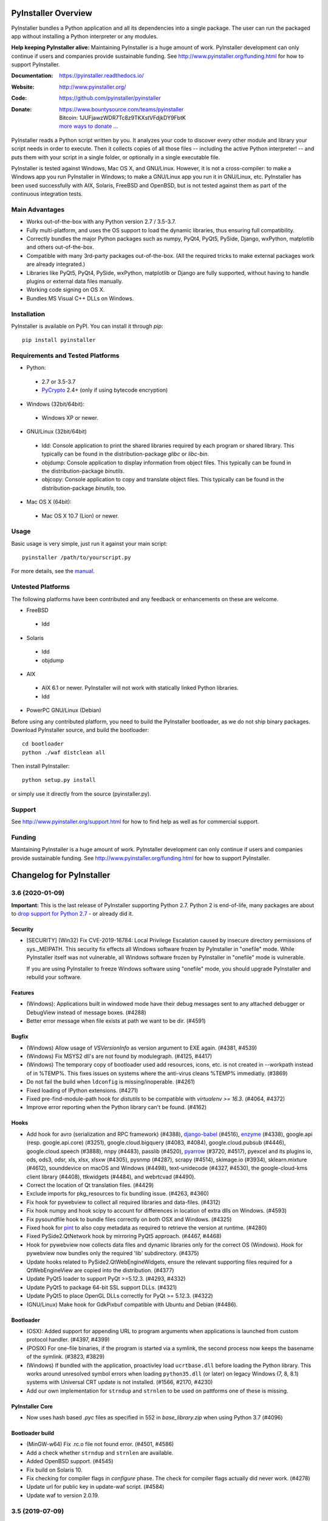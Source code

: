 PyInstaller Overview
====================

PyInstaller bundles a Python application and all its dependencies into a single
package. The user can run the packaged app without installing a Python
interpreter or any modules.


**Help keeping PyInstaller alive:**
Maintaining PyInstaller is a huge amount of work.
PyInstaller development can only continue
if users and companies provide sustainable funding. See
http://www.pyinstaller.org/funding.html for how to support PyInstaller.


:Documentation: https://pyinstaller.readthedocs.io/
:Website:       http://www.pyinstaller.org/
:Code:          https://github.com/pyinstaller/pyinstaller
:Donate:        | https://www.bountysource.com/teams/pyinstaller
                | Bitcoin: 1JUFjawzWDR7Tc8z9TKXstVFdjkDY9FbtK
                | `more ways to donate … <http://www.pyinstaller.org/donate.html>`_


PyInstaller reads a Python script written by you. It analyzes your code
to discover every other module and library your script needs in order to
execute. Then it collects copies of all those files -- including the active
Python interpreter! -- and puts them with your script in a single folder, or
optionally in a single executable file.


PyInstaller is tested against Windows, Mac OS X, and GNU/Linux.
However, it is not a cross-compiler:
to make a Windows app you run PyInstaller in Windows; to make
a GNU/Linux app you run it in GNU/Linux, etc.
PyInstaller has been used successfully
with AIX, Solaris, FreeBSD and OpenBSD,
but is not tested against them as part of the continuous integration tests.


Main Advantages
---------------

- Works out-of-the-box with any Python version 2.7 / 3.5-3.7.
- Fully multi-platform, and uses the OS support to load the dynamic libraries,
  thus ensuring full compatibility.
- Correctly bundles the major Python packages such as numpy, PyQt4, PyQt5,
  PySide, Django, wxPython, matplotlib and others out-of-the-box.
- Compatible with many 3rd-party packages out-of-the-box. (All the required
  tricks to make external packages work are already integrated.)
- Libraries like PyQt5, PyQt4, PySide, wxPython, matplotlib or Django are fully
  supported, without having to handle plugins or external data files manually.
- Working code signing on OS X.
- Bundles MS Visual C++ DLLs on Windows.


Installation
------------

PyInstaller is available on PyPI. You can install it through `pip`::

      pip install pyinstaller


Requirements and Tested Platforms
------------------------------------

- Python: 

 - 2.7 or 3.5-3.7
 - PyCrypto_ 2.4+ (only if using bytecode encryption)

- Windows (32bit/64bit):

 - Windows XP or newer.

- GNU/Linux (32bit/64bit)

 - ldd: Console application to print the shared libraries required
   by each program or shared library. This typically can be found in
   the distribution-package `glibc` or `libc-bin`.
 - objdump: Console application to display information from 
   object files. This typically can be found in the
   distribution-package `binutils`.
 - objcopy: Console application to copy and translate object files.
   This typically can be found in the distribution-package `binutils`,
   too.

- Mac OS X (64bit):

 - Mac OS X 10.7 (Lion) or newer.


Usage
-----

Basic usage is very simple, just run it against your main script::

      pyinstaller /path/to/yourscript.py

For more details, see the `manual`_.


Untested Platforms
---------------------

The following platforms have been contributed and any feedback or
enhancements on these are welcome.

- FreeBSD

 - ldd

- Solaris

 - ldd
 - objdump

- AIX

 - AIX 6.1 or newer. PyInstaller will not work with statically
   linked Python libraries.
 - ldd

- PowerPC GNU/Linux (Debian)


Before using any contributed platform, you need to build the PyInstaller
bootloader, as we do not ship binary packages. Download PyInstaller
source, and build the bootloader::

        cd bootloader
        python ./waf distclean all

Then install PyInstaller::

        python setup.py install

or simply use it directly from the source (pyinstaller.py).


Support
---------------------

See http://www.pyinstaller.org/support.html for how to find help as well as
for commercial support.


Funding
---------------------

Maintaining PyInstaller is a huge amount of work.
PyInstaller development can only continue
if users and companies provide sustainable funding. See
http://www.pyinstaller.org/funding.html for how to support PyInstaller.



.. _PyCrypto: https://www.dlitz.net/software/pycrypto/
.. _`manual`: https://pyinstaller.readthedocs.io/en/v3.6/



.. Define some roles so they can be used in the README.

.. role:: ref
.. role:: program
.. role:: pep
.. role:: issue


Changelog for PyInstaller
=========================

.. NOTE:

   You should *NOT* be adding new change log entries to this file, this
   file is managed by towncrier. You *may* edit previous change logs to
   fix problems like typo corrections or such.

   To add a new change log entry, please see
   https://pyinstaller.readthedocs.io/en/latest/development/changelog-entries.html

.. towncrier release notes start

3.6 (2020-01-09)
--------------------------

**Important:** This is the last release of PyInstaller supporting Python 2.7.
Python 2 is end-of-life, many packages are about to `drop support for Python
2.7 <https://python3statement.org/>`_ - or already did it.

Security
~~~~~~~~

* [SECURITY] (Win32) Fix CVE-2019-16784: Local Privilege Escalation caused by
  insecure directory permissions of sys._MEIPATH. This security fix effects all
  Windows software frozen by PyInstaller in "onefile" mode.
  While PyInstaller itself was not vulnerable, all Windows software frozen
  by PyInstaller in "onefile" mode is vulnerable.

  If you are using PyInstaller to freeze Windows software using "onefile"
  mode, you should upgrade PyInstaller and rebuild your software.


Features
~~~~~~~~

* (Windows): Applications built in windowed mode have their debug messages
  sent to any attached debugger or DebugView instead of message boxes.
  (:issue:`#4288`)
* Better error message when file exists at path we want to be dir.
  (:issue:`#4591`)


Bugfix
~~~~~~

* (Windows) Allow usage of `VSVersionInfo` as version argument to EXE again.
  (:issue:`#4381`, :issue:`#4539`)
* (Windows) Fix MSYS2 dll's are not found by modulegraph. (:issue:`#4125`,
  :issue:`#4417`)
* (Windows) The temporary copy of bootloader used add resources, icons, etc.
  is not created in --workpath instead of in  %TEMP%. This fixes issues on
  systems where the anti-virus cleans %TEMP% immediatly. (:issue:`#3869`)
* Do not fail the build when ``ldconfig`` is missing/inoperable.
  (:issue:`#4261`)
* Fixed loading of IPython extensions. (:issue:`#4271`)
* Fixed pre-find-module-path hook for `distutils` to be compatible with
  `virtualenv >= 16.3`. (:issue:`#4064`, :issue:`#4372`)
* Improve error reporting when the Python library can't be found.
  (:issue:`#4162`)


Hooks
~~~~~

* Add hook for
  avro (serialization and RPC framework) (:issue:`#4388`),
  `django-babel <https://github.com/python-babel/django-babel>`_ (:issue:`#4516`),
  `enzyme <https://pypi.org/project/enzyme/>`_ (:issue:`#4338`),
  google.api (resp. google.api.core) (:issue:`#3251`),
  google.cloud.bigquery (:issue:`#4083`, :issue:`#4084`),
  google.cloud.pubsub (:issue:`#4446`),
  google.cloud.speech (:issue:`#3888`),
  nnpy (:issue:`#4483`),
  passlib (:issue:`#4520`),
  `pyarrow <https://pypi.org/project/pyarrow/>`_ (:issue:`#3720`, :issue:`#4517`),
  pyexcel and its plugins io, ods, ods3, odsr, xls, xlsx, xlsxw (:issue:`#4305`),
  pysnmp (:issue:`#4287`),
  scrapy (:issue:`#4514`),
  skimage.io (:issue:`#3934`),
  sklearn.mixture (:issue:`#4612`),
  sounddevice on macOS and Windows (:issue:`#4498`),
  text-unidecode (:issue:`#4327`, :issue:`#4530`),
  the google-cloud-kms client library (:issue:`#4408`),
  ttkwidgets (:issue:`#4484`), and
  webrtcvad (:issue:`#4490`).
* Correct the location of Qt translation files. (:issue:`#4429`)
* Exclude imports for pkg_resources to fix bundling issue. (:issue:`#4263`,
  :issue:`#4360`)
* Fix hook for pywebview to collect all required libraries and data-files.
  (:issue:`#4312`)
* Fix hook numpy and hook scipy to account for differences in location of extra
  dlls on Windows. (:issue:`#4593`)
* Fix pysoundfile hook to bundle files correctly on both OSX and Windows.
  (:issue:`#4325`)
* Fixed hook for `pint <https://github.com/hgrecco/pint>`_
  to also copy metadata as required to retrieve the version at runtime.
  (:issue:`#4280`)
* Fixed PySide2.QtNetwork hook by mirroring PyQt5 approach. (:issue:`#4467`,
  :issue:`#4468`)
* Hook for pywebview now collects data files and dynamic libraries only for the
  correct OS (Windows).
  Hook for pywebview now bundles only the required 'lib' subdirectory.
  (:issue:`#4375`)
* Update hooks related to PySide2.QtWebEngineWidgets, ensure the relevant
  supporting files required for a QtWebEngineView are copied into the
  distribution. (:issue:`#4377`)
* Update PyQt5 loader to support PyQt >=5.12.3. (:issue:`#4293`,
  :issue:`#4332`)
* Update PyQt5 to package 64-bit SSL support DLLs. (:issue:`#4321`)
* Update PyQt5 to place OpenGL DLLs correctly for PyQt >= 5.12.3.
  (:issue:`#4322`)
* (GNU/Linux) Make hook for GdkPixbuf compatible with Ubuntu and Debian
  (:issue:`#4486`).


Bootloader
~~~~~~~~~~

* (OSX): Added support for appending URL to program arguments when applications
  is launched from custom protocol handler. (:issue:`#4397`, :issue:`#4399`)
* (POSIX) For one-file binaries, if the program is started via a symlink, the
  second process now keeps the basename of the symlink. (:issue:`#3823`,
  :issue:`#3829`)
* (Windows) If bundled with the application, proactivley load ``ucrtbase.dll``
  before loading the Python library. This works around unresolved symbol errors
  when loading ``python35.dll`` (or later) on legacy Windows (7, 8, 8.1)
  systems
  with Universal CRT update is not installed. (:issue:`#1566`, :issue:`#2170`,
  :issue:`#4230`)
* Add our own implementation for ``strndup`` and ``strnlen`` to be used on
  pattforms one of these is missing.


PyInstaller Core
~~~~~~~~~~~~~~~~

* Now uses hash based `.pyc` files as specified in :pep:`552` in
  `base_library.zip` when using Python 3.7 (:issue:`#4096`)


Bootloader build
~~~~~~~~~~~~~~~~

* (MinGW-w64) Fix .rc.o file not found error. (:issue:`#4501`, :issue:`#4586`)
* Add a check whether ``strndup`` and ``strnlen`` are available.
* Added OpenBSD support. (:issue:`#4545`)
* Fix build on Solaris 10.
* Fix checking for compiler flags in `configure` phase. The check for compiler
  flags actually did never work. (:issue:`#4278`)
* Update url for public key in update-waf script. (:issue:`#4584`)
* Update waf to version 2.0.19.


3.5 (2019-07-09)
----------------

Features
~~~~~~~~

* (Windows) Force ``--windowed`` option if first script is a ``.pyw`` file.
  This might still be overwritten in the spec-file. (:issue:`#4001`)
* Add support for relative paths for icon-files, resource-files and
  version-resource-files. (:issue:`#3333`, :issue:`#3444`)
* Add support for the RedHat Software Collections (SCL) Python 3.x.
  (:issue:`#3536`, :issue:`#3881`)
* Install platform-specific dependencies only on that platform.
  (:issue:`#4166`, :issue:`#4173`)
* New command-line option ``--upx-exclude``, which allows the user to prevent
  binaries from being compressed with UPX. (:issue:`#3821`)


Bugfix
~~~~~~

* (conda) Fix detection of conda/anaconda platform.
* (GNU/Linux) Fix Anaconda Python library search. (:issue:`#3885`,
  :issue:`#4015`)
* (Windows) Fix UAC in one-file mode by embedding the manifest.
  (:issue:`#1729`, :issue:`#3746`)
* (Windows\\Py3.7) Now able to locate pylib when VERSION.dll is listed in
  python.exe PE Header rather than pythonXY.dll (:issue:`#3942`,
  :issue:`#3956`)
* Avoid errors if PyQt5 or PySide2 is referenced by the modulegraph but isn't
  importable. (:issue:`#3997`)
* Correctly parse the ``--debug=import``, ``--debug=bootloader``, and
  ``--debug=noarchive`` command-line options. (:issue:`#3808`)
* Don't treat PyQt5 and PySide2 files as resources in an OS X windowed build.
  Doing so causes the resulting frozen app to fail under Qt 5.12.
  (:issue:`#4237`)
* Explicitly specify an encoding of UTF-8 when opening *all* text files.
  (:issue:`#3605`)
* Fix appending the content of ``datas`` in a `spec` files to ``binaries``
  instead of the internal ``datas``. (:issue:`#2326`, :issue:`#3694`)
* Fix crash when changing from ``--onefile`` to ``--onedir`` on consecutive
  runs. (:issue:`#3662`)
* Fix discovery of Qt paths on Anaconda. (:issue:`#3740`)
* Fix encoding error raised when reading a XML manifest file which includes
  non-ASCII characters. This error inhibited building an executable which
  has non-ASCII characters in the filename. (:issue:`#3478`)
* Fix inputs to ``QCoreApplication`` constructor in ``Qt5LibraryInfo``. Now the
  core application's initialization and finalization in addition to system-wide
  and application-wide settings is safer. (:issue:`#4121`)
* Fix installation with pip 19.0. (:issue:`#4003`)
* Fixes PE-file corruption during version update. (:issue:`#3142`,
  :issue:`#3572`)
* In the fake ´site` module set `USER_BASE` to empty string instead of None
  as Jupyter Notebook requires it to be a 'str'. (:issue:`#3945`)
* Query PyQt5 to determine if SSL is supported, only adding SSL DLLs if so. In
  addition, search the path for SSL DLLs, instead of looking in Qt's
  ``BinariesPath``. (:issue:`#4048`)
* Require ``pywin32-ctypes`` version 0.2.0, the minimum version which supports
  Python 3.7. (:issue:`#3763`)
* Use pkgutil instead of filesystem operations for interacting with the
  modules. (:issue:`#4181`)


Incompatible Changes
~~~~~~~~~~~~~~~~~~~~

* PyInstaller is no longer tested against Python 3.4, which is end-of-live.
* Functions ``compat.architecture()``, ``compat.system()`` and
  ``compat.machine()`` have been replace by variables of the same name. This
  avoids evaluating the save several times.
* Require an option for the ``--debug`` argument, rather than assuming a
  default of ``all``. (:issue:`#3737`)


Hooks
~~~~~

* Added hooks for
  `aliyunsdkcore <https://pypi.org/project/aliyun-python-sdk-core/>`_ (:issue:`#4228`),
  astropy (:issue:`#4274`),
  `BTrees <https://pypi.org/project/BTrees/>`_ (:issue:`#4239`),
  dateparser.utils.strptime (:issue:`#3790`),
  `faker <https://faker.readthedocs.io>`_ (:issue:`#3989`, :issue:`#4133`),
  gooey (:issue:`#3773`),
  GtkSourceView (:issue:`#3893`),
  imageio_ffmpeg (:issue:`#4051`),
  importlib_metadata and importlib_resources (:issue:`#4095`),
  jsonpath_rw_ext (:issue:`#3841`),
  jupyterlab (:issue:`#3951`),
  lz4 (:issue:`#3710`),
  `magic <https://pypi.org/project/python-magic-bin>`_ (:issue:`#4267`),
  nanite (:issue:`#3860`),
  nbconvert (:issue:`#3947`),
  nbdime (:issue:`#3949`),
  nbformat (:issue:`#3946`),
  notebook (:issue:`#3950`),
  pendulum (:issue:`#3906`),
  pysoundfile (:issue:`#3844`),
  python-docx (:issue:`#2574`, :issue:`#3848`),
  python-wavefile (:issue:`#3785`),
  pytzdata (:issue:`#3906`),
  `PyWavelets pywt <https://github.com/PyWavelets/pywt>`_ (:issue:`#4120`),
  pywebview (:issue:`#3771`),
  radicale (:issue:`#4109`),
  rdflib (:issue:`#3708`),
  resampy (:issue:`#3702`),
  `sqlalchemy-migrate <https://github.com/openstack/sqlalchemy-migrate>`_ (:issue:`#4250`),
  `textdistance <https://pypi.org/project/textdistance/>`_ (:issue:`#4239`),
  tcod (:issue:`#3622`),
  ttkthemes (:issue:`#4105`), and
  `umap-learn <https://umap-learn.readthedocs.io/en/latest/>`_ (:issue:`#4165`).

* Add runtime hook for certifi. (:issue:`#3952`)
* Updated hook for 'notebook' to look in all Jupyter paths reported by
  jupyter_core. (:issue:`#4270`)
* Fixed hook for 'notebook' to only include directories that actually exist.
  (:issue:`#4270`)

* Fixed pre-safe-import-module hook for `setuptools.extern.six`. (:issue:`#3806`)
* Fixed QtWebEngine hook on OS X. (:issue:`#3661`)
* Fixed the QtWebEngine hook on distributions which don't have a NSS subdir
  (such as Archlinux) (:issue:`#3758`)
* Include dynamically-imported backends in the ``eth_hash`` package.
  (:issue:`#3681`)
* Install platform-specific dependencies only on that platform.
  (:issue:`#4168`)
* Skip packaging PyQt5 QML files if the QML directory doesn't exist.
  (:issue:`#3864`)
* Support ECC in PyCryptodome. (:issue:`#4212`, :issue:`#4229`)
* Updated PySide2 hooks to follow PyQt5 approach. (:issue:`#3655`,
  :issue:`#3689`, :issue:`#3724`, :issue:`#4040`, :issue:`#4103`,
  :issue:`#4136`, :issue:`#4175`, :issue:`#4177`, :issue:`#4198`,
  :issue:`#4206`)
* Updated the jsonschema hook for v3.0+. (:issue:`#4100`)
* Updated the Sphinx hook to correctly package Sphinx 1.8.


Bootloader
~~~~~~~~~~

* Update bundled zlib library to 1.2.11 address vulnerabilities.
  (:issue:`#3742`)


Documentation
~~~~~~~~~~~~~

* Update the text produced by ``--help`` to state that the ``--debug`` argument
  requires an option. Correctly format this argument in the Sphinx build
  process. (:issue:`#3737`)


Project & Process
~~~~~~~~~~~~~~~~~

* Remove the PEP-518 "build-system" table from ``pyproject.toml`` to fix
  installation with pip 19.0.


PyInstaller Core
~~~~~~~~~~~~~~~~

* Add support for folders in `COLLECT` and `BUNDLE`. (:issue:`#3653`)
* Completely remove `pywin32` dependency, which has erratic releases and
  the version on pypi may no longer have future releases.
  Require `pywin32-ctypes` instead which is pure python. (:issue:`#3728`,
  :issue:`#3729`)
* modulegraph: Align with upstream version 0.17.
* Now prints a more descriptive error when running a tool fails (instead of
  dumping a trace-back). (:issue:`#3772`)
* Suppress warnings about missing UCRT dependencies on Win 10. (:issue:`#1566`,
  :issue:`#3736`)


Test-suite and Continuous Integration
~~~~~~~~~~~~~~~~~~~~~~~~~~~~~~~~~~~~~

* Fix Appveyor failures of ``test_stderr_encoding()`` and
  ``test_stdout_encoding()`` on Windows Python 3.7 x64. (:issue:`#4144`)
* November update of packages used in testing. Prevent pyup from touching
  ``test/requirements-tools.txt``. (:issue:`#3845`)
* Rewrite code to avoid a ``RemovedInPytest4Warning: Applying marks directly to
  parameters is deprecated, please use pytest.param(..., marks=...) instead.``
* Run Travis tests under Xenial; remove the deprecated ``sudo: false`` tag.
  (:issue:`#4140`)
* Update the Markdown test to comply with `Markdown 3.0 changes
  <https://python-markdown.github.io/change_log/release-3.0/#positional-arguments-deprecated>`_
  by using correct syntax for `extensions
  <https://python-markdown.github.io/reference/#extensions>`_.


3.4 (2018-09-09)
----------------

Features
~~~~~~~~

* Add support for Python 3.7 (:issue:`#2760`, :issue:`#3007`, :issue:`#3076`,
  :issue:`#3399`, :issue:`#3656`), implemented by Hartmut Goebel.
* Improved support for Qt5-based applications (:issue:`#3439`).
  By emulating much of the Qt deployment tools' behavior
  most PyQt5 variants are supported.
  However, Anaconda's PyQt5 packages are not supported
  because its ``QlibraryInfo`` implementation reports incorrect values.
  CI tests currently run on PyQt5 5.11.2. Many thanks to Bryan A. Jones for
  taking this struggle.
* ``--debug`` now allows more debugging to be activated more easily. This
  includes bootloader messages, Python's "verbose imports" and store collected
  Python files in the output directory instead of freezing. See ``pyinstaller
  –-help`` for details. (:issue:`#3546`, :issue:`#3585`, :issue:`#3587`)
* Hint users to install development package for missing `pyconfig.h`.
  (:issue:`#3348`)
* In ``setup.py`` specify Python versions this distribution is compatible with.
* Make ``base_library.zip`` reproducible: Set time-stamp of files. (:issue:`#2952`,
  :issue:`#2990`)
* New command-line option ``--bootloader-ignore-signals`` to make the
  bootloader forward all signals to the bundle application. (:issue:`#208`,
  :issue:`#3515`)
* (OS X) Python standard library module ``plistlib`` is now used for generating
  the ``Info.plist`` file. This allows passing complex and nested data in
  ``info_plist``. (:issue:`#3532`, :issue:`#3541`)


Bugfix
~~~~~~

* Add missing ``warnings`` module to ``base_library.zip``. (:issue:`#3397`,
  :issue:`#3400`)
* Fix and simplify search for libpython on Windows, msys2, cygwin.
  (:issue:`#3167`, :issue:`#3168`)
* Fix incompatibility with `pycryptodome` (a replacement for the apparently
  abandoned `pycrypto` library) when using encrypted PYZ-archives.
  (:issue:`#3537`)
* Fix race condition caused by the bootloader parent process terminating before
  the child is finished. This might happen e.g. when the child process itself
  plays with ``switch_root``. (:issue:`#2966`)
* Fix wrong security alert if a filename contains ``..``. (:issue:`#2641`,
  :issue:`#3491`)
* Only update resources of cached files when necessary to keep signature valid.
  (:issue:`#2526`)
* (OS X) Fix: App icon appears in the dock, even if ``LSUIElement=True``.
  (:issue:`#1917`, :issue:`#2075`, :issue:`#3566`)
* (Windows) Fix crash when trying to add resources to Windows executable using
  the ``--resource`` option. (:issue:`#2675`, :issue:`#3423`)
* (Windows) Only update resources when necessary to keep signature valid
  (:issue:`#3323`)
* (Windows) Use UTF-8 when reading XML manifest file. (:issue:`#3476`)
* (Windows) utils/win32: trap invalid ``--icon`` arguments and terminate with a
  message. (:issue:`#3126`)


Incompatible Changes
~~~~~~~~~~~~~~~~~~~~

* Drop support for Python 3.3 (:issue:`#3288`), Thanks to Hugo and xoviat.
* ``--debug`` now expects an (optional) argument. Thus using ``… --debug
  script.py`` will break. Use ``… script.py --debug`` or ``… --debug=all
  script.py`` instead. Also ``--debug=all`` (which is the default if no
  argument is given) includes ``noarchive``, which will store all collected
  Python files in the output directory instead of freezing them. Use
  ``--debug=bootloader`` to get the former behavior. (:issue:`#3546`,
  :issue:`#3585`, :issue:`#3587`)
* (minor) Change naming of intermediate build files and the `warn` file. This
  only effects 3rd-party tools (if any exists) relying on the names of these
  files.
* (minor) The destination path for ``--add-data`` and ``--add-binary`` must no
  longer be empty, use ``.`` instead. (:issue:`#3066`)
* (minor) Use standard path, not dotted path, for C extensions (Python 3 only).


Hooks
~~~~~

* New hooks for bokeh visualization library (:issue:`#3607`),
  Champlain, Clutter (:issue:`#3443`) dynaconf (:issue:`#3641`), flex
  (:issue:`#3401`), FMPy (:issue:`#3589`), gi.repository.xlib
  (:issue:`#2634`, :issue:`#3396`) google-cloud-translate,
  google-api-core (:issue:`#3658`), jedi (:issue:`#3535`,
  :issue:`#3612`), nltk (:issue:`#3705`), pandas (:issue:`#2978`,
  :issue:`#2998`, :issue:`#2999`, :issue:`#3015`, :issue:`#3063`,
  :issue:`#3079`), phonenumbers (:issue:`#3381`, :issue:`#3558`),
  pinyin (:issue:`#2822`), PySide.phonon, PySide.QtSql
  (:issue:`#2859`), pytorch (:issue:`#3657`), scipy (:issue:`#2987`,
  :issue:`#3048`), uvloop (:issue:`#2898`), web3, eth_account,
  eth_keyfile (:issue:`#3365`, :issue:`#3373`).
* Updated hooks for Cryptodome 3.4.8, Django 2.1, gevent 1.3.
  Crypto (support for PyCryptodome) (:issue:`#3424`),
  Gst and GdkPixbuf (to work on msys2, :issue:`#3257`, :issue:`#3387`),
  sphinx 1.7.1, setuptools 39.0.
* Updated hooks for PyQt5 (:issue:`#1930`, :issue:`#1988`, :issue:`#2141`,
  :issue:`#2156`, :issue:`#2220`, :issue:`#2518`, :issue:`#2566`,
  :issue:`#2573`, :issue:`#2577`, :issue:`#2857`, :issue:`#2924`,
  :issue:`#2976`, :issue:`#3175`, :issue:`#3211`, :issue:`#3233`,
  :issue:`#3308`, :issue:`#3338`, :issue:`#3417`, :issue:`#3439`,
  :issue:`#3458`, :issue:`#3505`), among others:

  - All QML is now loaded by ``QtQml.QQmlEngine``.
  - Improve error reporting when determining the PyQt5 library location.
  - Improved method for finding ``qt.conf``.
  - Include OpenGL fallback DLLs for PyQt5. (:issue:`#3568`).
  - Place PyQt5 DLLs in the correct location (:issue:`#3583`).
* Fix hooks for cryptodome (:issue:`#3405`),
  PySide2 (style mismatch) (:issue:`#3374`, :issue:`#3578`)
* Fix missing SSL libraries on Windows with ``PyQt5.QtNetwork``. (:issue:`#3511`,
  :issue:`#3520`)
* Fix zmq on Windows Python 2.7. (:issue:`#2147`)
* (GNU/Linux) Fix hook usb: Resolve library name reported by usb.backend.
  (:issue:`#2633`, :issue:`#2831`, :issue:`#3269`)
* Clean up the USB hook logic.


Bootloader
~~~~~~~~~~

* Forward all signals to the child process if option
  ``pyi-bootloader-ignore-signals`` to be set in the archive. (:issue:`#208`,
  :issue:`#3515`)
* Use ``waitpid`` instead of ``wait`` to avoid the bootloder parent process gets
  signaled. (:issue:`#2966`)
* (OS X) Don't make the application a GUI app by default, even in
  ``--windowed`` mode. Not enforcing this programmatically in the bootloader
  allows to control behavior using ``Info.plist`` options - which can by set in
  PyInstaller itself or in the `.spec`-file. (:issue:`#1917`, :issue:`#2075`,
  :issue:`#3566`)
* (Windows) Show respectivly print utf-8 debug messages ungarbled.
  (:issue:`#3477`)
* Fix ``setenv()`` call when ``HAVE_UNSETENV`` is not defined. (:issue:`#3722`,
  :issue:`#3723`)


Module Loader
~~~~~~~~~~~~~

* Improved error message in case importing an extension module fails.
  (:issue:`#3017`)


Documentation
~~~~~~~~~~~~~

* Fix typos, smaller errors and formatting errors in documentation.
  (:issue:`#3442`, :issue:`#3521`, :issue:`#3561`, :issue:`#3638`)
* Make clear that ``--windowed`` is independent of ``--onedir``.
  (:issue:`#3383`)
* Mention imports using imports ``imp.find_module()`` are not detected.
* Reflect actual behavior regarding ``LD_LIBRARY_PATH``. (:issue:`#3236`)
* (OS X) Revise section on ``info_plist`` for ``plistlib`` functionality and
  use an example more aligned with real world usage. (:issue:`#3532`,
  :issue:`#3540`, :issue:`#3541`)
* (developers) Overhaul guidelines for commit and commit-messages.
  (:issue:`#3466`)
* (developers) Rework developer’s quick-start guide.


Project & Process
~~~~~~~~~~~~~~~~~

* Add a pip ``requirements.txt`` file.
* Let `pyup` update package requirements for “Test – Libraries” every month
  only.
* Use `towncrier` to manage the change log entries. (:issue:`#2756`,
  :issue:`#2837`, :issue:`#3698`)


PyInstaller Core
~~~~~~~~~~~~~~~~

* Add ``requirements_for_package()`` and ``collect_all()`` helper functions for
  hooks.
* Add a explanatory header to the warn-file, hopefully reducing the number of
  those posting the file to the issue tracker.
* Add module ``enum`` to base_library.zip, required for module ``re`` in
  Python 3.6 (and ``re`` is required by ``warnings``).
* Always write the `warn` file.
* Apply ``format_binaries_and_datas()`` (which converts hook-style tuples into
  ``TOC``-style tuples) to binaries and datas added through the hook api.
* Avoid printing a useless exceptions in the ``get_module_file_attribute()``
  helper function..
* Don't gather Python extensions in ``collect_dynamic_libc()``.
* Fix several ResourceWarnings and DeprecationWarnings (:issue:`#3677`)
* Hint users to install necessary development packages if, in
  ``format_binaries_and_datas()``, the file not found is ``pyconfig.h``.
  (:issue:`#1539`, :issue:`#3348`)
* Hook helper function ``is_module_satisfies()`` returns ``False`` for packages
  not found. (:issue:`#3428`, :issue:`#3481`)
* Read data for cache digest in chunks. (:issue:`#3281`)
* Select correct file extension for C-extension file-names like
  ``libzmq.cp36-win_amd64.pyd``.
* State type of import (conditional, delayed, etc.) in the *warn* file again.
* (modulegraph) Unbundle `altgraph` library, use from upstream.
  (:issue:`#3058`)
* (OS X) In ``--console`` mode set ``LSBackgroundOnly=True`` in``Info.plist`` to
  hide the app-icon in the dock. This can still be overruled by passing
  ``info_plist`` in the `.spec`-file. (:issue:`#1917`, :issue:`#3566`)
* (OS X) Use the python standard library ``plistlib`` for generating the
  ``Info.plist`` file. (:issue:`#3532`, :issue:`#3541`)
* (Windows) Completely remove `pywin32` dependency, which has erratic releases
  and the version on pypi may no longer have future releases. Require
  `pywin32-ctypes` instead, which is pure python. (:issue:`#3141`)
* (Windows) Encode manifest before updating resource. (:issue:`#3423`)
* (Windows) Make import compatible with python.net, which uses an incompatible
  signature for ``__import__``. (:issue:`#3574`)


Test-suite and Continuous Integration
~~~~~~~~~~~~~~~~~~~~~~~~~~~~~~~~~~~~~

* Add script and dockerfile for running tests in docker. (Contributed, not
  maintained) (:issue:`#3519`)
* Avoid log messages to be written (and captured) twice.
* Fix decorator ``skipif_no_compiler``.
* Fix the test for the "W" run-time Python option to verify module *warnings*
  can actually be imported. (:issue:`#3402`, :issue:`#3406`)
* Fix unicode errors when not capturing output by pytest.
* Run ``pyinstaller -h`` to verify it works.
* ``test_setuptools_nspkg`` no longer modifies source files.
* Appveyor:

  - Add documentation for Appveyor variables used to ``appveyor.yml``.
  - Significantly clean-up appveyor.yml (:issue:`#3107`)
  - Additional tests produce > 1 hour runs. Split each job into two
    jobs.
  - Appveyor tests run on 2 cores; therefore, run 2 jobs in parallel.
  - Reduce disk usage.
  - Split Python 2.7 tests into two jobs to avoid the 1 hour limit.
  - Update to use Windows Server 2016. (:issue:`#3563`)
* Travis

  - Use build-stages.
  - Clean-up travis.yml (:issue:`#3108`)
  - Fix Python installation on OS X. (:issue:`#3361`)
  - Start a X11 server for the "Test - Libraries" stage only.
  - Use target python interpreter to compile bootloader to check if the
    build tool can be used with that this Python version.


Bootloader build
~~~~~~~~~~~~~~~~

* Print invoking python version when compiling.
* Update `waf` build-tool to 2.0.9 and fix our ``wscript`` for `waf` 2.0.
* (GNU/Linux) When building with ``--debug`` turn of FORTIFY_SOURCE to ease
  debugging.


.. _v3.4 known issues:

Known Issues
~~~~~~~~~~~~~~~~~~

* Anaconda's PyQt5 packages are not supported
  because its ``QlibraryInfo`` implementation reports incorrect values.
* All scripts frozen into the package, as well as all run-time hooks, share
  the same global variables. This issue exists since v3.2 but was discovered
  only lately, see :issue:`3037`. This may lead to leaking global variables
  from run-time hooks into the script and from one script to subsequent ones.
  It should have effects in rare cases only, though.
* Data-files from wheels, unzipped eggs or not ad egg at all are not included
  automatically. This can be worked around using a hook-file, but may not
  suffice when using ``--onefile`` and something like `python-daemon`.

* The multipackage (MERGE) feature (:issue:`1527`) is currently broken.
* (OSX) Support for OpenDocument events (:issue:`1309`) is broken.
* (Windows) With Python 2.7 the frozen application may not run if the
  user-name (more specifically ``%TEMPDIR%``) includes some Unicode
  characters. This does not happen with all Unicode characters, but only some
  and seems to be a windows bug. As a work-around please upgrade to Python 3
  (:issue:`2754`, :issue:`2767`).
* (Windows) For Python >= 3.5 targeting *Windows < 10*, the developer needs to
  take special care to include the Visual C++ run-time .dlls. Please see the
  section :ref:`Platform-specific Notes <Platform-specific Notes - Windows>`
  in the manual. (:issue:`1566`)


3.3.1 (2017-12-13)
------------------

Hooks
~~~~~~~~~~

* Fix imports in hooks accessible_output and sound_lib (#2860).
* Fix ImportError for sysconfig for 3.5.4 Conda (#3105, #3106).
* Fix shapely hook for conda environments on Windows (#2838).
* Add hook for unidecode.

Bootloader
~~~~~~~~~~~~~~

* (Windows) Pre-build bootloaders (and custom-build ones using MSVC) can be
  used on Windows XP again. Set minimum target OS to XP (#2974).

Bootloader build
~~~~~~~~~~~~~~~~~~~

* Fix build for FreeBSD (#2861, #2862).

PyInstaller Core
~~~~~~~~~~~~~~~~~~~~~~~

* Usage: Add help-message clarifying use of options when a spec-file is
  provided (#3039).

* Add printing infos on UnicodeDecodeError in exec_command(_all).
* (win32) Issue an error message on errors loading the icon file (#2039).
* (aarch64) Use correct bootloader for 64-bit ARM (#2873).
* (OS X) Fix replacement of run-time search path keywords (``@…`` ) (#3100).

* Modulegraph

  * Fix recursion too deep errors cause by reimporting SWIG-like modules
    (#2911, #3040, #3061).
  * Keep order of imported identifiers.


Test-suite and Continuous Integration
~~~~~~~~~~~~~~~~~~~~~~~~~~~~~~~~~~~~~~~~~~~~

* In Continuous Integration tests: Enable flake8-diff linting. This will
  refuse all changed lines not following PEP 8.

* Enable parallel testing on Windows,
* Update requirements.
* Add more test cases for modulegraph.
* Fix a test-case for order of module import.

* Add test-cases to check scripts do not share the same global vars (see
  :ref:`v3.3.1 known issues`).

Documentation
~~~~~~~~~~~~~~~~~~~

* Add clarification about treatment of options when a spec-file is provided
  (#3039).
* Add docs for running PyInstaller with Python optimizations (#2905).

* Add notes about limitations of Cython support.
* Add information how to handle undetected ctypes libraries.
* Add notes about requirements and restrictions of SWIG support.
* Add note to clarify what `binary files` are.

* Add a Development Guide.
* Extend "How to Contribute".
* Add "Running the Test Suite".

* Remove badges from the Readme (#2853).

* Update outdated sections in man-pages and otehr enhancements to the
  man-page.


.. _v3.3.1 known issues:

Known Issues
~~~~~~~~~~~~~~~~~~

* All scripts frozen into the package, as well as all run-time hooks, share
  the same global variables. This issue exists since v3.2 but was discovered
  only lately, see :issue:`3037`. This may lead to leaking global variables
  from run-time hooks into the script and from one script to subsequent ones.
  It should have effects in rare cases only, though.

* Further see the :ref:`Known Issues for release 3.3 <v3.3 known issues>`.


3.3 (2017-09-21)
----------------

* **Add Support for Python 3.6!** Many thanks to xiovat! (#2331, #2341)

* New command line options for adding data files (``--datas``, #1990) and
  binaries (``--binaries``, #703)

* Add command line option '--runtime-tmpdir'.

* Bootloaders for Windows are now build using MSVC and statically linked with
  the run-time-library (CRT). This solved a lot of issues related to .dlls
  being incompatible with the ones required by ``python.dll``.

* Bootloaders for GNU/Linux are now officially no LSB binaries. This was
  already the case since release 3.1, but documented the other way round. Also
  the build defaults to non-LSB binaries now. (#2369)

* We improved and stabilized both building the bootloaders and the continuous
  integration tests. See below for details. Many thanks to all who worked on
  this.

* To ease solving issues with packages included wrongly, the html-file with a
  cross-reference is now always generated. It's visual appearance has been
  modernized (#2765).

Incompatible changes
~~~~~~~~~~~~~~~~~~~~~~~~~~~~

* Command-line option obsoleted several version ago are not longer handled
  gracefully but raise an error (#2413)

* Installation: PyInstaller removed some internal copies of 3rd-party
  packages. These are now taken from their official releases at PyPI (#2589).
  This results in PyInstaller to no longer can be used from just an unpacked
  archive, but needs to be installed like any Python package. This should
  effect only a few people, e.g. the developers.

* Following :pep:`527`, we only release one source archive now and decided to
  use `.tar.gz` (#2754).

Hooks
~~~~~~~~~~

* New and Updated hooks: accessible_output2 (#2266), ADIOS (#2096), CherryPy
  (#2112), PySide2 (#2471, #2744) (#2472), Sphinx (#2612, 2708) (#2708),
  appdir (#2478), clr (#2048), cryptodome (#2125), cryptography (#2013), dclab
  (#2657), django (#2037), django migrations (#1795), django.contrib (#2336),
  google.cloud, google.cloud.storage, gstreamer (#2603), imageio (#2696),
  langcodes (#2682), libaudioverse (#2709), mpl_toolkits (#2400), numba,
  llvmlite (#2113), openpyxl (#2066), pylint, pymssql, pyopencl, pyproj
  (#2677), pytest (#2119), qtawesome (#2617), redmine, requests (#2334),
  setuptools, setuptools (#2565), shapely (#2569), sound_lib (#2267),
  sysconfig, uniseg (#2683), urllib3, wx.rc (#2295),

  * numpy: Look for .dylib libraries, too ( (#2544), support numpy MKL builds
    (#1881, #2111)

  * osgeo: Add conda specific places to check for auxiliary data (#2401)

  * QT and related

    - Add hooks for PySide2
    - Eliminate run-time hook by placing files in the correct directory
    - Fix path in homebrew for searching for qmake (#2354)
    - Repair Qt dll location  (#2403)
    - Bundle PyQT 5.7 DLLs (#2152)
    - PyQt5: Return qml plugin path including subdirectory (#2694)
    - Fix hooks for PyQt5.QtQuick (#2743)
    - PyQt5.QtWebEngineWidgets: Include files needed by QWebEngine

  * GKT+ and related

    - Fix Gir file path on windows.
    - Fix unnecessary file search & generation when GI's typelib is exists
    - gi: change gir search path when running from a virtualenv
    - gi: package gdk-pixbuf in osx codesign agnostic dir
    - gi: rewrite the GdkPixbuf loader cache at runtime on Linux
    - gi: support onefile mode for GdkPixbuf
    - gi: support using gdk-pixbuf-query-loaders-64 when present
    - gi: GIR files are only required on OSX
    - gio: copy the mime.cache also
    - Fix hooks for PyGObject on windows platform (#2306)

* Fixed hooks: botocore (#2384), clr (#1801), gstreamer (#2417), h5py
  (#2686), pylint, Tix data files (#1660), usb.core (#2088), win32com on
  non-windows-systems (#2479)

* Fix ``multiprocess`` spawn mode on POSIX OSs (#2322, #2505, #2759, #2795).

Bootloader
~~~~~~~~~~~~~~

* Add `tempdir` option to control where bootloader will extract files (#2221)
* (Windows) in releases posted on PyPI requires msvcr*.dll (#2343)
* Fix unsafe string manipulation, resource and memory leaks. Thanks to Vito
  Kortbeek (#2489, #2502, #2503)
* Remove a left-over use of ``getenv()``
* Set proper LISTEN_PID (set by `systemd`) in child process (#2345)
* Adds PID to bootloader log messages (#2466, #2480)

* (Windows) Use _wputenv_s() instead of ``SetEnvironmentVariableW()``
* (Windows) Enhance error messages (#1431)
* (Windows) Add workaround for a Python 3 issue
  http://bugs.python.org/issue29778 (#2496, #2844)

* (OS X): Use single process for --onedir mode (#2616, #2618)

* (GNU/Linux) Compile bootloaders with --no-lsb by default (#2369)
* (GNU/Linux) Fix: linux64 bootloader requires glibc 2.14 (#2160)
* (GNU/Linux) set_dynamic_library_path change breaks plugin library use
  (#625)

Bootloader build
~~~~~~~~~~~~~~~~~~~

The bootloader build was largely overhauled. In the wscript, the build no
longer depends on the Python interpreter's bit-size, but on the compiler. We
have a machine for building bootloaders for Windows and cross-building for
OS X. Thus all mainteriner are now able to build the bootloaders for all
supported platforms.

* Add "official" build-script.

* (GNU/Linux) Make --no-lsb the default, add option --lsb.

* Largely overhauled Vagrantfile:

    - Make Darwin bootloaders build in OS X box (unused)
    - Make Windows bootloaders build using MSVC
    - Allow specifying cross-target on linux64.
    - Enable cross-building for OS X.
    - Enable cross-building for Windows (unused)
    - Add box for building osxcross.

* Largely overhauled wscript:

    - Remove options --target-cpu.
    - Use compiler's target arch, not Python's.
    - Major overhaul of the script
    - Build zlib if required, not if "on windows".
    - Remove obsolete warnings.
    - Update Solaris, AIX and HPUX support.
    - Add flags for 'strip' tool in AIX platform.
    - Don't set POSIX / SUS version defines.

* (GNU/Linux) for 64-bit arm/aarch ignore the :program:`gcc` flag ``-m64``
  (#2801).

Module loader
~~~~~~~~~~~~~~~~~~~~~~

* Implement PEP-451 ModuleSpec type import system (#2377)
* Fix: Import not thread-save? (#2010, #2371)

PyInstaller Core
~~~~~~~~~~~~~~~~~~~~~~~

* Analyze: Check Python version when testing whether to rebuild.
* Analyze: Don't fail on syntax error in modules, simply ignore them.
* Better error message when `datas` are not found. (#2308)
* Building: OSX: Use unicode literals when creating Info.plist XML
* Building: Don't fail if "datas" filename contain glob special characters.
  (#2314)
* Building: Read runtime-tmpdir from .spec-file.
* Building: Update a comment.
* building: warn users if bincache gets corrupted. (#2614)
* Cli-utils: Remove graceful handling of obsolete command line options.
* Configure: Create new parent-dir when moving old cache-dir. (#2679)
* Depend: Include vcruntime140.dll on Windows. (#2487)
* Depend: print nice error message if analyzed script has syntax error.
* Depend: When scanning for ctypes libs remove non-basename binaries.
* Enhance run-time error message on ctypes import error.
* Fix #2585: py2 non-unicode sys.path been tempted by os.path.abspath().
  (#2585)
* Fix crash if extension module has hidden import to ctypes. (#2492)
* Fix handling of obsolete command line options. (#2411)
* Fix versioninfo.py breakage on Python 3.x (#2623)
* Fix: "Unicode-objects must be encoded before hashing" (#2124)
* Fix: UnicodeDecodeError - collect_data_files does not return filenames as
  unicode (#1604)
* Remove graceful handling of obsolete command line options. (#2413)
* Make grab version more polite on non-windows (#2054)
* Make utils/win32/versioninfo.py round trip the version info correctly.
* Makespec: Fix version number processing for PyCrypto. (#2476)
* Optimizations and refactoring to modulegraph and scanning for ctypes
  dependencies.
* pyinstaller should not crash when hitting an encoding error in source code
  (#2212)
* Remove destination for COLLECT and EXE prior to copying it (#2701)
* Remove uninformative traceback when adding not found data files (#2346)
* threading bug while processing imports (#2010)
* utils/hooks: Add logging to collect_data_files.

* (win32) Support using pypiwin32 or pywin32-ctypes (#2602)
* (win32) Use os.path.normpath to ensure that system libs are excluded.
* (win32) Look for libpython%.%.dll in Windows MSYS2 (#2571)
* (win32) Make versioninfo.py round trip the version info correctly (#2599)
* (win32) Ensure that pywin32 isn't imported before check_requirements is
  called

* (win32) pyi-grab_version and --version-file not working? (#1347)
* (win32) Close PE() object to avoid mmap memory leak (#2026)
* (win32) Fix: ProductVersion in windows version info doesn't show in some
  cases (#846)
* (win32) Fix multi-byte path bootloader import issue with python2 (#2585)
* (win32) Forward DYLD_LIBRARY_PATH through `arch` command. (#2035)
* (win32) Add ``vcruntime140.dll`` to_win_includes for Python 3.5 an 3.6
  (#2487)

* (OS X) Add libpython%d.%dm.dylib to Darwin (is_darwin) PYDYLIB_NAMES.
  (#1971)
* (OS X) macOS bundle Info.plist should be in UTF-8 (#2615)
* (OS X) multiprocessing spawn in python 3 does not work on macOS (#2322)
* (OS X) Pyinstaller not able to find path (@rpath) of dynamic library (#1514)

* Modulegraph

  - Align with upstream version 0.13.
  - Add the upstream test-suite
  - Warn on syntax error and unicode error. (#2430)
  - Implement ``enumerate_instructions()`` (#2720)
  - Switch byte-code analysis to use `Instruction` (like dis3 does) (#2423)
  - Log warning on unicode error instead of only a debug message (#2418)
  - Use standard logging for messages. (#2433)
  - Fix to reimport failed SWIG C modules (1522, #2578).

* Included 3rd-party libraries

  - Remove bundled ``pefile`` and ``macholib``, use the releases from PyPI.
    (#1920, #2689)
  - altgraph: Update to altgraph 0.13, add upstream test-suite.

Utilities
~~~~~~~~~~~~~~~

* :program:`grab_version.py`: Display a friendly error message when utility
  fails (#859, #2792).


Test-suite and Continuous Integration
~~~~~~~~~~~~~~~~~~~~~~~~~~~~~~~~~~~~~~~~~~~~

* Rearrange requirements files.
* Pin required versions – now updated using pyup (#2745)
* Hide useless trace-backs of helper-functions.
* Add a test for PyQt5.QtQuick.
* Add functional tests for PySide2
* Add test for new feature --runtime-tmpdir.
* Fix regression-test for #2492.
* unit: Add test-cases for PyiModuleGraph.
* unit/altgraph: Bringing in upstream altgraph test-suite.
* unit/modulegraph: Bringing in the modulegraph test-suite.

* Continuous Integration

  - Lots of enhancements to the CI tests to make them more stabile and
    reliable.
  - Pin required versions – now updated using pyup (#2745)
  - OS X is now tested along with GNU/Linux at Travis CI (#2508)
  - Travis: Use stages (#2753)
  - appveyor: Save cache on failure (#2690)
  - appveyor: Verify built bootloaders have the expected arch.

Documentation
~~~~~~~~~~~~~~~~~~~

* Add information how to donate (#2755, #2772).
* Add how to install the development version using pip.
* Fix installation instructions for development version. (#2761)
* Better examples for hidden imports.
* Clarify and fix "Adding Data Files" and "Adding Binary Files". (#2482)
* Document new command line option '--runtime-tmpdir'.
* pyinstaller works on powerpc linux, big endian arch (#2000)
* Largely rewrite section "Building the Bootloader", update from the wiki
  page.
* Describe building LSB-compliant bootloader as (now) special case.
* help2rst: Add cross-reference labels for option-headers.
* Enable sphinx.ext.intersphinx and links to our website.
* Sphinx should not "adjust" display of command line documentation (#2217)

.. _v3.3 known issues:

Known Issues
~~~~~~~~~~~~~~~~~~

* Data-files from wheels, unzipped eggs or not ad egg at all are not included
  automatically. This can be worked around using a hook-file, but may not
  suffice when using ``--onefile`` and something like `python-daemon`.

* The multipackage (MERGE) feature (#1527) is currently broken.

* (OSX) Support for OpenDocument events (#1309) is broken.

* (Windows) With Python 2.7 the frozen application may not run if the
  user-name (more specifically ``%TEMPDIR%``) includes some Unicode
  characters. This does not happen with all Unicode characters, but only some
  and seems to be a windows bug. As a work-around please upgrade to Python 3
  (#2754, #2767).

* (Windows) For Python >= 3.5 targeting *Windows < 10*, the developer needs to
  take special care to include the Visual C++ run-time .dlls. Please see the
  section :ref:`Platform-specific Notes <Platform-specific Notes - Windows>`
  in the manual. (#1566)

* For Python 3.3, imports are not thread-safe (#2371#). Since Python 3.3 is
  end of live at 2017-09-29, we are not going to fix this.


